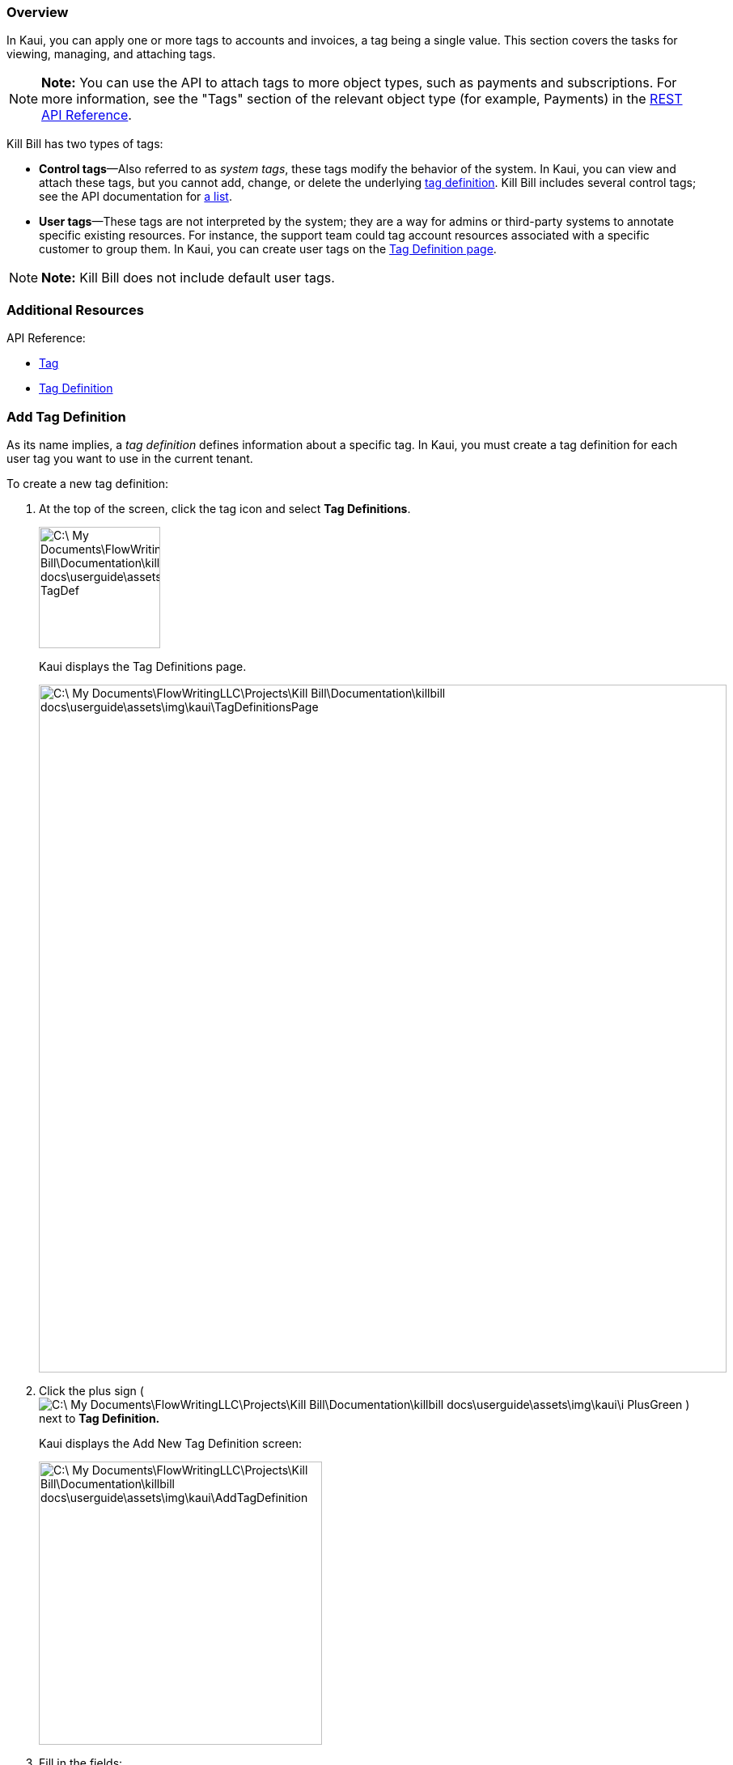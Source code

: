 === Overview

In Kaui, you can apply one or more tags to accounts and invoices, a tag being a single value. This section covers the tasks for viewing, managing, and attaching tags.

[NOTE]
*Note:* You can use the API to attach tags to more object types, such as payments and subscriptions. For more information, see the "Tags" section of the relevant object type (for example, Payments) in the https://killbill.github.io/slate/[REST API Reference].

Kill Bill has two types of tags:

* *Control tags*&#8212;Also referred to as _system tags_, these tags modify the behavior of the system. In Kaui, you can view and attach these tags, but you cannot add, change, or delete the underlying <<Add Tag Definition, tag definition>>. Kill Bill includes several control tags; see the API documentation for https://killbill.github.io/slate/#tag[a list].

* *User tags*&#8212;These tags are not interpreted by the system; they are a way for admins or third-party systems to annotate specific existing resources. For instance, the support team could tag account resources associated with a specific customer to group them. In Kaui, you can create user tags on the <<Add Tag Definition, Tag Definition page>>.

[NOTE]
*Note:* Kill Bill does not include default user tags.

=== Additional Resources

API Reference:

* https://killbill.github.io/slate/#tag[Tag]
* https://killbill.github.io/slate/#tag-definition[Tag Definition]

=== Add Tag Definition

As its name implies, a _tag definition_ defines information about a specific tag. In Kaui, you must create a tag definition for each user tag you want to use in the current tenant.

To create a new tag definition:

. At the top of the screen, click the tag icon and select *Tag Definitions*.
+
image::C:\_My Documents\FlowWritingLLC\Projects\Kill Bill\Documentation\killbill-docs\userguide\assets\img\kaui\TagDropdown-TagDef.png[width=150,align="center"]
+
Kaui displays the Tag Definitions page.
+
image::C:\_My Documents\FlowWritingLLC\Projects\Kill Bill\Documentation\killbill-docs\userguide\assets\img\kaui\TagDefinitionsPage.png[width=850,align="center"]
+
. Click the plus sign ( image:C:\_My Documents\FlowWritingLLC\Projects\Kill Bill\Documentation\killbill-docs\userguide\assets\img\kaui\i_PlusGreen.png[] ) next to *Tag Definition.*
+
Kaui displays the Add New Tag Definition screen:
+
image::C:\_My Documents\FlowWritingLLC\Projects\Kill Bill\Documentation\killbill-docs\userguide\assets\img\kaui\AddTagDefinition.png[width=350,align="center"]
+
. Fill in the fields:

* *Object type*—The type of object that the tag can be attached to (for example, accounts). To allow this tag to be applied to other object types, click the plus sign icon ( image:C:\_My Documents\FlowWritingLLC\Projects\Kill Bill\Documentation\killbill-docs\userguide\assets\img\kaui\i_PlusGreen.png[] ) next to *Object type*.
* *Name*—The name of the tag.
* *Description*—Text that describes how the tag is used. Kaui will show this text on the Tag Definitions page.
+
. Click the *Save* button. Kaui displays the new tag definition on the Tag Definitions page.
+
image::C:\_My Documents\FlowWritingLLC\Projects\Kill Bill\Documentation\killbill-docs\userguide\assets\img\kaui\TagDefinition-AfterCreate.png[width=850,align="center"]

=== Delete a Tag Definition

If necessary, you can delete a tag definition from the current tenant.

If the associated tag has been applied to an object, then ... ???

To delete a tag definition:

. At the top of the screen, click the tag icon and select *Tag Definitions*.
+
image::C:\_My Documents\FlowWritingLLC\Projects\Kill Bill\Documentation\killbill-docs\userguide\assets\img\kaui\TagDropdown-TagDef.png[width=150,align="center"]
+
Kaui displays the Tag Definitions page.
+
image::C:\_My Documents\FlowWritingLLC\Projects\Kill Bill\Documentation\killbill-docs\userguide\assets\img\kaui\TagDefinition-AfterCreate.png[width=850,align="center"]
+
. On the tag definition row, click *Destroy*.

_Do you get a message to confirm here?_

=== Attach or Remove a Tag

In Kaui, you can attach both control tags and user tags to accounts and invoices.

To attach (or remove) a tag from an account or invoice:

. Open the account on the Accounts page.
. If necessary, click *Invoices* on the sub-menu and click the link to open the relevant invoice.
. Click the tag icon:
+
image::C:\_My Documents\FlowWritingLLC\Projects\Kill Bill\Documentation\killbill-docs\userguide\assets\img\kaui\Account-ShowTags.png[width=350,align="center"]
image::C:\_My Documents\FlowWritingLLC\Projects\Kill Bill\Documentation\killbill-docs\userguide\assets\img\kaui\Invoice-ShowTags.png[width=250,align="center"]
+
. To _attach_ a tag, select its checkbox. You can select more than one checkbox to attach multiple tags.
+
[NOTE]
*Note:* To _remove_ a tag, click the box to clear it.
+
. If you're adding a tag, you can optionally add text in the *Comment* field. Kill Bill stores the Comment text in the tags audit log (accessible via API).
+
. Click the *Update* button.

=== View Available Tags

To see a list of all available tags (control and user) in the current tenant, select the tag icon at the top of the screen, then select *Tag Definitions*:

image::C:\_My Documents\FlowWritingLLC\Projects\Kill Bill\Documentation\killbill-docs\userguide\assets\img\kaui\TagDropdown-TagDef.png[width=150,align="center"]
image::C:\_My Documents\FlowWritingLLC\Projects\Kill Bill\Documentation\killbill-docs\userguide\assets\img\kaui\TagDefinitionsPage.png[width=850,align="center"]

=== View Object Types That Have Attached Tags

This section explains how to view object types that have attached tags. You can view _all_ the objects with tags for the current tenant; you can also view the tags for a specific account (or invoice).

To see a list of _all_ the objects in the tenant that have a tag attached, select the tag icon at the top of the screen, then select *Tags*:

image::C:\_My Documents\FlowWritingLLC\Projects\Kill Bill\Documentation\killbill-docs\userguide\assets\img\kaui\TagDropdown-Tags.png[width=150,align="center"]
+
_Here I could use a screenshot of a lot of different accounts/invoices with tags._
+
[TIP]
*Tip:* On the Tags page, you can open the object (account, invoice, etc.) by clicking the link in the Object ID column.

To see any tags assigned to a specific account (or invoice), open the account and click *Tags* on the sub-menu. Kaui opens the Tags page and displays only the tags assigned to that account or its related invoice.

image::C:\_My Documents\FlowWritingLLC\Projects\Kill Bill\Documentation\killbill-docs\userguide\assets\img\kaui\TagsPage.png[width=850,align="center"]
